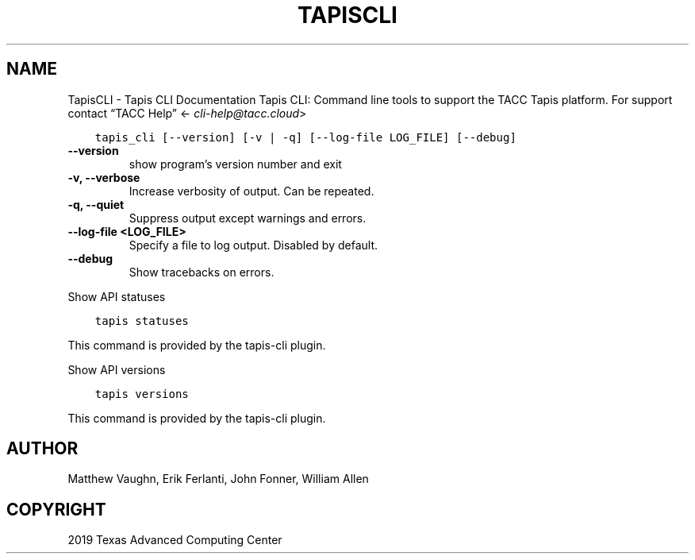 .\" Man page generated from reStructuredText.
.
.TH "TAPISCLI" "1" "Aug 20, 2019" "0.0.2" "tapis-cli"
.SH NAME
TapisCLI \- Tapis CLI Documentation
.
.nr rst2man-indent-level 0
.
.de1 rstReportMargin
\\$1 \\n[an-margin]
level \\n[rst2man-indent-level]
level margin: \\n[rst2man-indent\\n[rst2man-indent-level]]
-
\\n[rst2man-indent0]
\\n[rst2man-indent1]
\\n[rst2man-indent2]
..
.de1 INDENT
.\" .rstReportMargin pre:
. RS \\$1
. nr rst2man-indent\\n[rst2man-indent-level] \\n[an-margin]
. nr rst2man-indent-level +1
.\" .rstReportMargin post:
..
.de UNINDENT
. RE
.\" indent \\n[an-margin]
.\" old: \\n[rst2man-indent\\n[rst2man-indent-level]]
.nr rst2man-indent-level -1
.\" new: \\n[rst2man-indent\\n[rst2man-indent-level]]
.in \\n[rst2man-indent\\n[rst2man-indent-level]]u
..
Tapis CLI: Command line tools to support the TACC Tapis platform. For support contact “TACC Help” <\fI\%cli\-help@tacc.cloud\fP>
.INDENT 0.0
.INDENT 3.5
.sp
.nf
.ft C
tapis_cli [\-\-version] [\-v | \-q] [\-\-log\-file LOG_FILE] [\-\-debug]
.ft P
.fi
.UNINDENT
.UNINDENT
.INDENT 0.0
.TP
.B \-\-version
show program’s version number and exit
.UNINDENT
.INDENT 0.0
.TP
.B \-v, \-\-verbose
Increase verbosity of output. Can be repeated.
.UNINDENT
.INDENT 0.0
.TP
.B \-q, \-\-quiet
Suppress output except warnings and errors.
.UNINDENT
.INDENT 0.0
.TP
.B \-\-log\-file <LOG_FILE>
Specify a file to log output. Disabled by default.
.UNINDENT
.INDENT 0.0
.TP
.B \-\-debug
Show tracebacks on errors.
.UNINDENT
.sp
Show API statuses
.INDENT 0.0
.INDENT 3.5
.sp
.nf
.ft C
tapis statuses
.ft P
.fi
.UNINDENT
.UNINDENT
.sp
This command is provided by the tapis\-cli plugin.
.sp
Show API versions
.INDENT 0.0
.INDENT 3.5
.sp
.nf
.ft C
tapis versions
.ft P
.fi
.UNINDENT
.UNINDENT
.sp
This command is provided by the tapis\-cli plugin.
.SH AUTHOR
Matthew Vaughn, Erik Ferlanti, John Fonner, William Allen
.SH COPYRIGHT
2019 Texas Advanced Computing Center
.\" Generated by docutils manpage writer.
.
